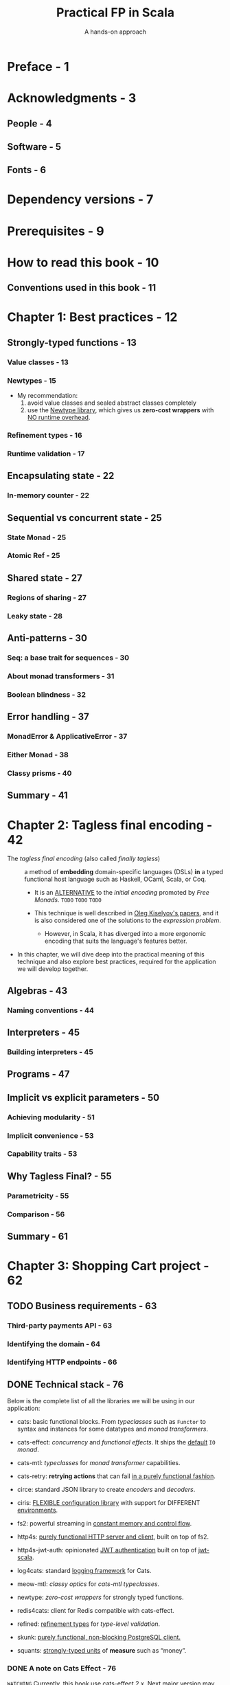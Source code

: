 #+TITLE: Practical FP in Scala
#+SUBTITLE: A hands-on approach
#+VERSION: September 13, 2021, 2nd
#+AUTHORS: Gabriel Volpe
#+STARTUP: overview
#+STARTUP: entitiespretty

* Preface - 1
* Acknowledgments - 3
** People - 4
** Software - 5
** Fonts - 6
   
* Dependency versions - 7
* Prerequisites - 9
* How to read this book - 10
** Conventions used in this book - 11
   
* Chapter 1: Best practices - 12
** Strongly-typed functions - 13
*** Value classes - 13
*** Newtypes - 15
    - My recommendation:
      1. avoid value classes and sealed abstract classes completely
      2. use the _Newtype library_, which gives us *zero-cost wrappers* with
         _NO runtime overhead_.

*** Refinement types - 16
*** Runtime validation - 17

** Encapsulating state - 22
*** In-memory counter - 22

** Sequential vs concurrent state - 25
*** State Monad - 25
*** Atomic Ref - 25

** Shared state - 27
*** Regions of sharing - 27
*** Leaky state - 28

** Anti-patterns - 30
*** Seq: a base trait for sequences - 30
*** About monad transformers - 31
*** Boolean blindness - 32

** Error handling - 37
*** MonadError & ApplicativeError - 37
*** Either Monad - 38
*** Classy prisms - 40

** Summary - 41

* Chapter 2: Tagless final encoding - 42
  - The /tagless final encoding/ (also called /finally tagless/) ::
    a method of *embedding* domain-specific languages (DSLs) *in* a typed
    functional host language such as Haskell, OCaml, Scala, or Coq.

    * It is an _ALTERNATIVE_ to the /initial encoding/ promoted by /Free Monads/.
      =TODO=
      =TODO=
      =TODO=
    
    * This technique is well described in [[http://okmij.org/ftp/tagless-final/index.html][Oleg Kiselyov's papers]], and it is also
      considered one of the solutions to the /expression problem/.
      + However, in Scala, it has diverged into a more ergonomic encoding that
        suits the language's features better.
    
  - In this chapter, we will dive deep into the practical meaning of this technique
    and also explore best practices, required for the application we will
    develop together.

** Algebras - 43
*** Naming conventions - 44
    
** Interpreters - 45
*** Building interpreters - 45
    
** Programs - 47
** Implicit vs explicit parameters - 50
*** Achieving modularity - 51
*** Implicit convenience - 53
*** Capability traits - 53
    
** Why Tagless Final? - 55
*** Parametricity - 55
*** Comparison - 56
    
** Summary - 61

* Chapter 3: Shopping Cart project - 62
** TODO Business requirements - 63
*** Third-party payments API - 63
*** Identifying the domain - 64
*** Identifying HTTP endpoints - 66
    
** DONE Technical stack - 76
   CLOSED: [2020-11-28 Sat 02:44]
   Below is the complete list of all the libraries we will be using in our application:
   - cats:
     basic functional blocks.
     From /typeclasses/ such as ~Functor~ to syntax and instances for some
     datatypes and /monad transformers/.

   - cats-effect:
     /concurrency/ and /functional effects/.
     It ships the _default_ ~IO~ /monad/.

   - cats-mtl:
     /typeclasses/ for /monad transformer/ capabilities.

   - cats-retry:
     *retrying actions* that can fail _in a purely functional fashion_.

   - circe:
     standard JSON library to create /encoders/ and /decoders/.

   - ciris:
     _FLEXIBLE configuration library_ with support for DIFFERENT _environments_.

   - fs2:
     powerful streaming in _constant memory and control flow_.

   - http4s:
     _purely functional HTTP server and client_,
     built on top of fs2.

   - http4s-jwt-auth:
     opinionated _JWT authentication_
     built on top of _jwt-scala_.

   - log4cats:
     standard _logging framework_ for Cats.

   - meow-mtl:
     /classy optics/ for /cats-mtl typeclasses/.

   - newtype:
     /zero-cost wrappers/ for strongly typed functions.

   - redis4cats:
     client for Redis compatible with cats-effect.

   - refined:
     _refinement types_ for /type-level validation/.

   - skunk:
     _purely functional, non-blocking PostgreSQL client._

   - squants:
     _strongly-typed units_ of *measure* such as “money”.

*** DONE A note on Cats Effect - 76
    CLOSED: [2020-11-28 Sat 02:44]
    =WATCHING=
    Currently, this book use cats-effect 2.x.
    Next major version may change -- some typeclasses or datatypes may change.
   
** TODO Summary - 78
   
* Chapter 4: Business logic - 79
** Identifying algebras - 80
** Data access and storage - 86
*** Health check - 86
    
** Defining programs - 88
*** Checkout - 88
*** Retrying effects - 91
    
** Architecture - 96
** Summary - 97
   
* Chapter 5: HTTP layer - 98
** A server is a function - 99
** HTTP Routes #1 - 101
** Authentication - 106
*** JWT Auth - 107
    
** HTTP Routes #2 - 109
** Composing routes - 120
** Middlewares - 121
*** Compositionality - 121
    
** HTTP server - 123
** Entity codecs - 124
** HTTP client - 125
*** Payment client - 125
*** Creating a client - 127
    
** Summary - 128
   
* Chapter 6: Typeclass derivation - 129
** Standard derivations - 130
** JSON codecs - 133
*** Map codecs - 133
    
** Orphan instances - 135
** Identifiers - 137
*** GenUUID & IsUUID - 137
*** Custom derivation - 139
    
** Validation - 141
** Http4s derivations - 143
** Higher-kinded derivations - 144
** Summary - 146
   
* Chapter 7: Persistent layer - 147
** Skunk & Doobie - 148
*** Session Pool - 148
*** Queries - 148
*** Commands - 151
*** Interpreters - 152
*** Streaming & Pagination - 159
    
** Redis for Cats - 166
*** Connection - 166
*** Interpreters - 167
    
** Health check - 174
** Blocking operations - 176
** Transactions - 177
*** Compositionality - 177
    
** Summary - 179
   
* Chapter 8: Testing - 180
** Functional test suite - 181
** Generators - 183
*** About forall - 184
*** Application data - 185
    
** Business logic - 189
*** Happy path - 190
*** Expectations - 192
*** Empty cart - 195
*** Unreachable payment client - 196
*** Recovering payment client - 198
*** Failing orders - 200
*** Failing cart deletion - 202
    
** Http - 203
*** Routes - 203
*** Clients - 207
   
** Law testing - 210
** Integration tests - 214
*** Shared resource - 214
*** Postgres - 217
*** Redis - 221
    
** Summary - 228
    
* Chapter 9: Assembly - 229
** Logging - 230
** Tracing - 232
*** Ecosystem - 232
   
** Configuration - 234
** Modules - 239
** Resources - 247
** Main - 251
** Summary - 254
    
* Chapter 10: Ship it! - 255
** Docker image - 256
*** Optimizing image - 257
*** Run it locally - 258
    
** Continuous Integration - 259
*** Dependencies - 259
*** CI build - 260
*** Nix Shelll - 261
*** Furthermore - 262
    
** Summary - 264
    
* Bonus Chapter - 265
** MTL (Monad Transformers Library) - 266
*** Managing state - 266
*** Accessing context - 268
    
** Optics - 270
*** Lenses - 270
*** Prisms - 271
    
** Aspect Oriented Programming - 274
*** Tofu's Mid - 274
   
** Concurrency - 278
*** Producer-Consumer - 278
*** Effectful streams - 279
*** Interruption - 281
*** Multiple subscriptions - 284
*** (Un)Cancelable regions - 285
*** Resource safety - 286
*** Finite State Machine - 289
    
** Summary - 292
